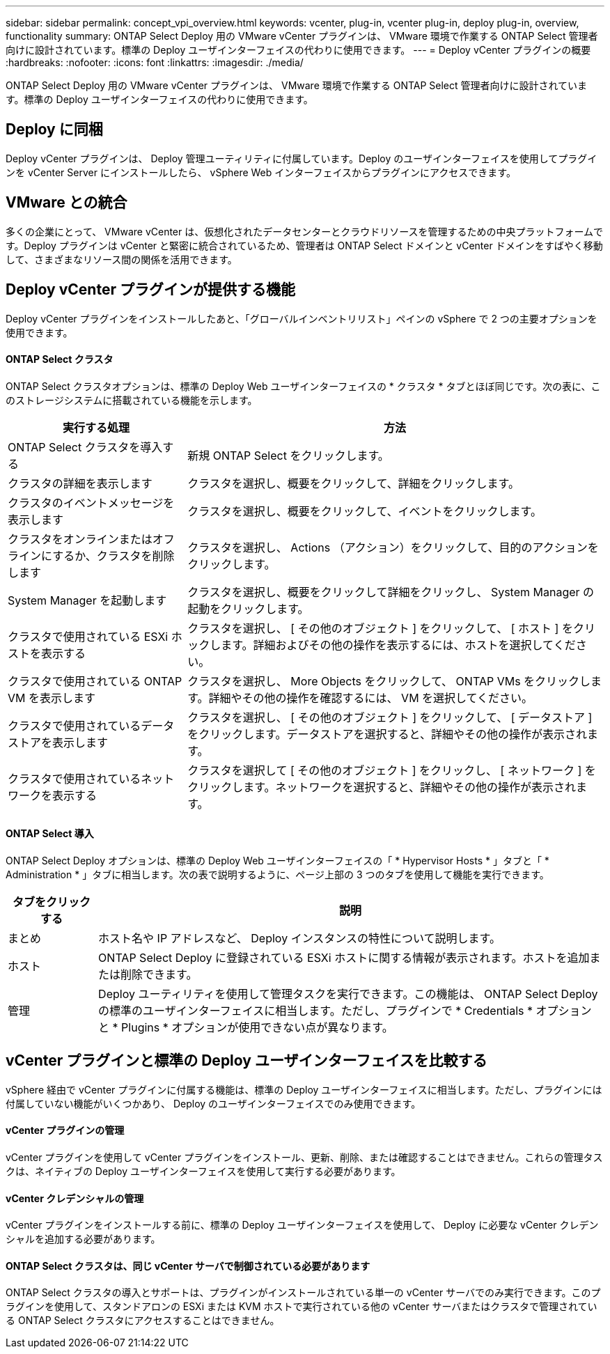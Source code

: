 ---
sidebar: sidebar 
permalink: concept_vpi_overview.html 
keywords: vcenter, plug-in, vcenter plug-in, deploy plug-in, overview, functionality 
summary: ONTAP Select Deploy 用の VMware vCenter プラグインは、 VMware 環境で作業する ONTAP Select 管理者向けに設計されています。標準の Deploy ユーザインターフェイスの代わりに使用できます。 
---
= Deploy vCenter プラグインの概要
:hardbreaks:
:nofooter: 
:icons: font
:linkattrs: 
:imagesdir: ./media/


[role="lead"]
ONTAP Select Deploy 用の VMware vCenter プラグインは、 VMware 環境で作業する ONTAP Select 管理者向けに設計されています。標準の Deploy ユーザインターフェイスの代わりに使用できます。



== Deploy に同梱

Deploy vCenter プラグインは、 Deploy 管理ユーティリティに付属しています。Deploy のユーザインターフェイスを使用してプラグインを vCenter Server にインストールしたら、 vSphere Web インターフェイスからプラグインにアクセスできます。



== VMware との統合

多くの企業にとって、 VMware vCenter は、仮想化されたデータセンターとクラウドリソースを管理するための中央プラットフォームです。Deploy プラグインは vCenter と緊密に統合されているため、管理者は ONTAP Select ドメインと vCenter ドメインをすばやく移動して、さまざまなリソース間の関係を活用できます。



== Deploy vCenter プラグインが提供する機能

Deploy vCenter プラグインをインストールしたあと、「グローバルインベントリリスト」ペインの vSphere で 2 つの主要オプションを使用できます。



==== ONTAP Select クラスタ

ONTAP Select クラスタオプションは、標準の Deploy Web ユーザインターフェイスの * クラスタ * タブとほぼ同じです。次の表に、このストレージシステムに搭載されている機能を示します。

[cols="30,70"]
|===
| 実行する処理 | 方法 


| ONTAP Select クラスタを導入する | 新規 ONTAP Select をクリックします。 


| クラスタの詳細を表示します | クラスタを選択し、概要をクリックして、詳細をクリックします。 


| クラスタのイベントメッセージを表示します | クラスタを選択し、概要をクリックして、イベントをクリックします。 


| クラスタをオンラインまたはオフラインにするか、クラスタを削除します | クラスタを選択し、 Actions （アクション）をクリックして、目的のアクションをクリックします。 


| System Manager を起動します | クラスタを選択し、概要をクリックして詳細をクリックし、 System Manager の起動をクリックします。 


| クラスタで使用されている ESXi ホストを表示する | クラスタを選択し、 [ その他のオブジェクト ] をクリックして、 [ ホスト ] をクリックします。詳細およびその他の操作を表示するには、ホストを選択してください。 


| クラスタで使用されている ONTAP VM を表示します | クラスタを選択し、 More Objects をクリックして、 ONTAP VMs をクリックします。詳細やその他の操作を確認するには、 VM を選択してください。 


| クラスタで使用されているデータストアを表示します | クラスタを選択し、 [ その他のオブジェクト ] をクリックして、 [ データストア ] をクリックします。データストアを選択すると、詳細やその他の操作が表示されます。 


| クラスタで使用されているネットワークを表示する | クラスタを選択して [ その他のオブジェクト ] をクリックし、 [ ネットワーク ] をクリックします。ネットワークを選択すると、詳細やその他の操作が表示されます。 
|===


==== ONTAP Select 導入

ONTAP Select Deploy オプションは、標準の Deploy Web ユーザインターフェイスの「 * Hypervisor Hosts * 」タブと「 * Administration * 」タブに相当します。次の表で説明するように、ページ上部の 3 つのタブを使用して機能を実行できます。

[cols="15,85"]
|===
| タブをクリックする | 説明 


| まとめ | ホスト名や IP アドレスなど、 Deploy インスタンスの特性について説明します。 


| ホスト | ONTAP Select Deploy に登録されている ESXi ホストに関する情報が表示されます。ホストを追加または削除できます。 


| 管理 | Deploy ユーティリティを使用して管理タスクを実行できます。この機能は、 ONTAP Select Deploy の標準のユーザインターフェイスに相当します。ただし、プラグインで * Credentials * オプションと * Plugins * オプションが使用できない点が異なります。 
|===


== vCenter プラグインと標準の Deploy ユーザインターフェイスを比較する

vSphere 経由で vCenter プラグインに付属する機能は、標準の Deploy ユーザインターフェイスに相当します。ただし、プラグインには付属していない機能がいくつかあり、 Deploy のユーザインターフェイスでのみ使用できます。



==== vCenter プラグインの管理

vCenter プラグインを使用して vCenter プラグインをインストール、更新、削除、または確認することはできません。これらの管理タスクは、ネイティブの Deploy ユーザインターフェイスを使用して実行する必要があります。



==== vCenter クレデンシャルの管理

vCenter プラグインをインストールする前に、標準の Deploy ユーザインターフェイスを使用して、 Deploy に必要な vCenter クレデンシャルを追加する必要があります。



==== ONTAP Select クラスタは、同じ vCenter サーバで制御されている必要があります

ONTAP Select クラスタの導入とサポートは、プラグインがインストールされている単一の vCenter サーバでのみ実行できます。このプラグインを使用して、スタンドアロンの ESXi または KVM ホストで実行されている他の vCenter サーバまたはクラスタで管理されている ONTAP Select クラスタにアクセスすることはできません。
